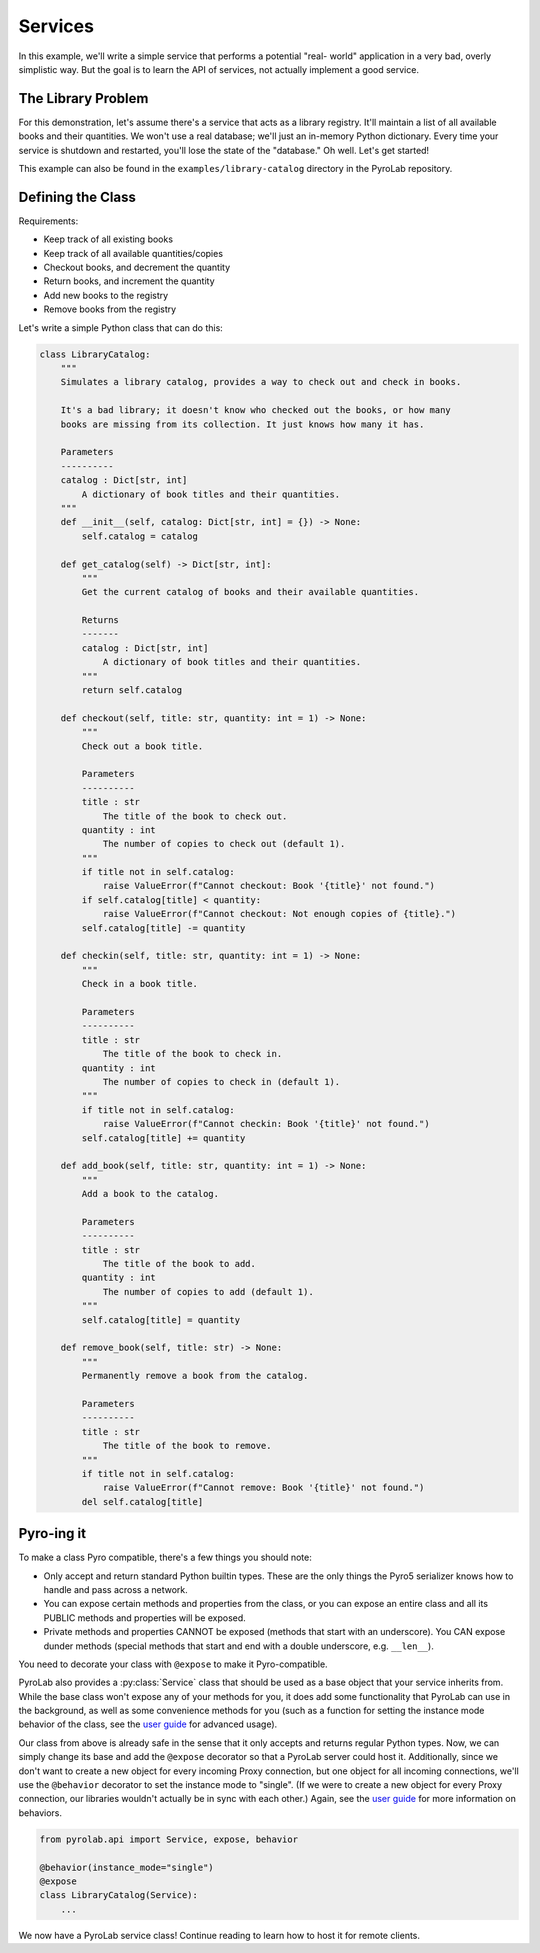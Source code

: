 .. _getting_started_services:


Services
========

In this example, we'll write a simple service that performs a potential "real-
world" application in a very bad, overly simplistic way. But the goal is to
learn the API of services, not actually implement a good service.


The Library Problem
-------------------

For this demonstration, let's assume there's a service that acts as a
library registry. It'll maintain a list of all available books and their
quantities. We won't use a real database; we'll just an in-memory Python
dictionary. Every time your service is shutdown and restarted, you'll lose
the state of the "database." Oh well. Let's get started!

This example can also be found in the ``examples/library-catalog`` directory in
the PyroLab repository.


Defining the Class
------------------

Requirements:

* Keep track of all existing books
* Keep track of all available quantities/copies
* Checkout books, and decrement the quantity
* Return books, and increment the quantity
* Add new books to the registry
* Remove books from the registry

Let's write a simple Python class that can do this:

.. code-block:: python
   
    class LibraryCatalog:
        """
        Simulates a library catalog, provides a way to check out and check in books.

        It's a bad library; it doesn't know who checked out the books, or how many
        books are missing from its collection. It just knows how many it has.

        Parameters
        ----------
        catalog : Dict[str, int]
            A dictionary of book titles and their quantities.
        """
        def __init__(self, catalog: Dict[str, int] = {}) -> None:
            self.catalog = catalog

        def get_catalog(self) -> Dict[str, int]:
            """
            Get the current catalog of books and their available quantities.

            Returns
            -------
            catalog : Dict[str, int]
                A dictionary of book titles and their quantities.
            """
            return self.catalog
        
        def checkout(self, title: str, quantity: int = 1) -> None:
            """
            Check out a book title.
            
            Parameters
            ----------
            title : str
                The title of the book to check out.
            quantity : int
                The number of copies to check out (default 1).
            """
            if title not in self.catalog:
                raise ValueError(f"Cannot checkout: Book '{title}' not found.")
            if self.catalog[title] < quantity:
                raise ValueError(f"Cannot checkout: Not enough copies of {title}.")
            self.catalog[title] -= quantity

        def checkin(self, title: str, quantity: int = 1) -> None:
            """
            Check in a book title.
            
            Parameters
            ----------
            title : str
                The title of the book to check in.
            quantity : int
                The number of copies to check in (default 1).
            """
            if title not in self.catalog:
                raise ValueError(f"Cannot checkin: Book '{title}' not found.")
            self.catalog[title] += quantity

        def add_book(self, title: str, quantity: int = 1) -> None:
            """
            Add a book to the catalog.

            Parameters
            ----------
            title : str
                The title of the book to add.
            quantity : int
                The number of copies to add (default 1).
            """
            self.catalog[title] = quantity

        def remove_book(self, title: str) -> None:
            """
            Permanently remove a book from the catalog.

            Parameters
            ----------
            title : str
                The title of the book to remove.
            """
            if title not in self.catalog:
                raise ValueError(f"Cannot remove: Book '{title}' not found.")
            del self.catalog[title]

   

Pyro-ing it
-----------

To make a class Pyro compatible, there's a few things you should note:

* Only accept and return standard Python builtin types. These are the only 
  things the Pyro5 serializer knows how to handle and pass across a network.
* You can expose certain methods and properties from the class, or you can
  expose an entire class and all its PUBLIC methods and properties will be
  exposed.
* Private methods and properties CANNOT be exposed (methods that start with an
  underscore). You CAN expose dunder methods (special methods that start and
  end with a double underscore, e.g. ``__len__``).

You need to decorate your class with ``@expose`` to make it Pyro-compatible.

PyroLab also provides a :py:class:`Service` class that should be used as a base
object that your service inherits from. While the base class won't expose any
of your methods for you, it does add some functionality that PyroLab can use in
the background, as well as some convenience methods for you (such as a function
for setting the instance mode behavior of the class, see the `user guide
<user_guide_servers>`_ for advanced usage).

Our class from above is already safe in the sense that it only accepts and
returns regular Python types. Now, we can simply change its base and add the
``@expose`` decorator so that a PyroLab server could host it. Additionally,
since we don't want to create a new object for every incoming Proxy connection,
but one object for all incoming connections, we'll use the ``@behavior``
decorator to set the instance mode to "single". (If we were to create a new
object for every Proxy connection, our libraries wouldn't actually be in sync
with each other.) Again, see the `user guide <user_guide_servers>`_ for more
information on behaviors.

.. code-block:: python

    from pyrolab.api import Service, expose, behavior

    @behavior(instance_mode="single")
    @expose
    class LibraryCatalog(Service):
        ...

We now have a PyroLab service class! Continue reading to learn how to host it
for remote clients.
